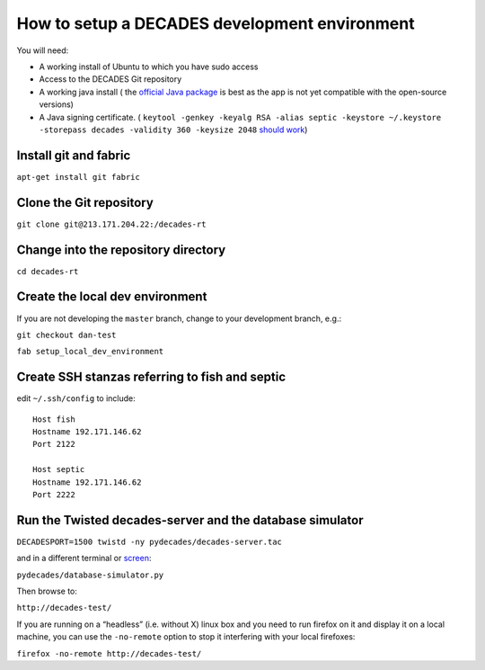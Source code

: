 How to setup a DECADES development environment
==============================================

You will need:

* A working install of Ubuntu to which you have sudo access
* Access to the DECADES Git repository
* A working java install ( the `official Java package <http://www.ubuntugeek.com/how-to-install-oracle-java-7-in-ubuntu-12-04.html>`_ is best as the app is not yet compatible with the open-source versions)
* A Java signing certificate. ( ``keytool -genkey -keyalg RSA -alias septic -keystore ~/.keystore -storepass decades -validity 360 -keysize 2048`` `should work <https://www.sslshopper.com/article-how-to-create-a-self-signed-certificate-using-java-keytool.html>`_)

Install git and fabric
----------------------

``apt-get install git fabric``

Clone the Git repository
------------------------

``git clone git@213.171.204.22:/decades-rt``

Change into the repository directory
------------------------------------

``cd decades-rt``

Create the local dev environment
--------------------------------

If you are not developing the ``master`` branch, change to your development branch, e.g.:

``git checkout dan-test``

``fab setup_local_dev_environment``

Create SSH stanzas referring to fish and septic
-----------------------------------------------

edit ``~/.ssh/config`` to include:

::

    Host fish
    Hostname 192.171.146.62
    Port 2122

    Host septic
    Hostname 192.171.146.62
    Port 2222

Run the Twisted decades-server and the database simulator
---------------------------------------------------------

``DECADESPORT=1500 twistd -ny pydecades/decades-server.tac``

and in a different terminal or `screen <http://www.gnu.org/software/screen/>`_:

``pydecades/database-simulator.py``

Then browse to:

``http://decades-test/``

If you are running on a “headless” (i.e. without X) linux box and you
need to run firefox on it and display it on a local machine, you can use
the ``-no-remote`` option to stop it interfering with your local
firefoxes:

``firefox -no-remote http://decades-test/``
